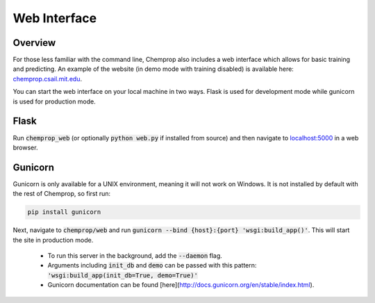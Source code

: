 .. _web:

Web Interface
=============

Overview
--------

For those less familiar with the command line, Chemprop also includes a web interface which allows for basic training and predicting. An example of the website (in demo mode with training disabled) is available here: `<chemprop.csail.mit.edu>`_.

.. image:: _static/images/web_train.png
   :alt: Training with our web interface

.. image:: _static/images/web_predict.png
   :alt: Predicting with our web interface

You can start the web interface on your local machine in two ways. Flask is used for development mode while gunicorn is used for production mode.

Flask
-----

Run :code:`chemprop_web` (or optionally :code:`python web.py` if installed from source) and then navigate to `localhost:5000 <http://localhost:5000>`_ in a web browser.

Gunicorn
--------

Gunicorn is only available for a UNIX environment, meaning it will not work on Windows. It is not installed by default with the rest of Chemprop, so first run:

.. code-block::

   pip install gunicorn

Next, navigate to :code:`chemprop/web` and run :code:`gunicorn --bind {host}:{port} 'wsgi:build_app()'`. This will start the site in production mode.

   * To run this server in the background, add the :code:`--daemon` flag.
   * Arguments including :code:`init_db` and :code:`demo` can be passed with this pattern: :code:`'wsgi:build_app(init_db=True, demo=True)'`
   * Gunicorn documentation can be found [here](http://docs.gunicorn.org/en/stable/index.html).
